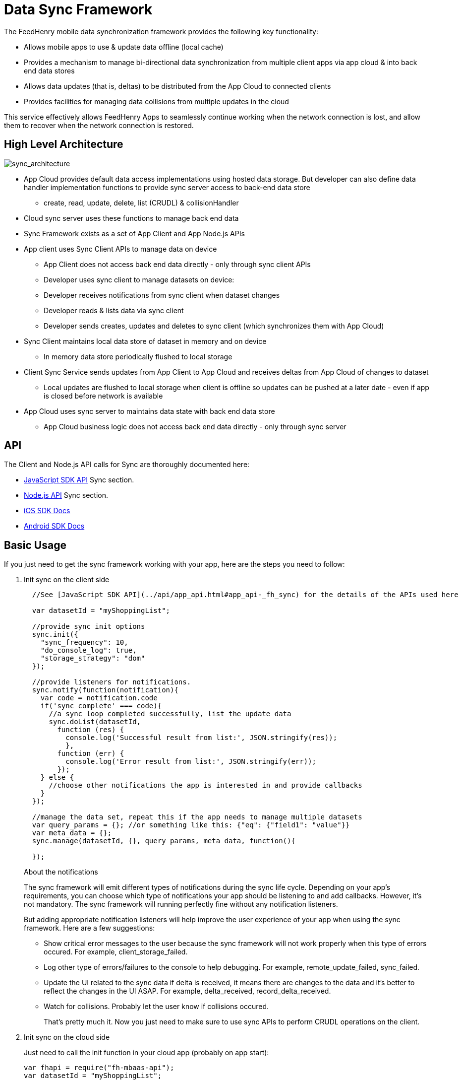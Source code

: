 :ProductName: FeedHenry Mobile Application Platform
:ProductShortName: FeedHenry

[[data-sync-framework]]
= Data Sync Framework

The {ProductShortName} mobile data synchronization framework provides the following key functionality:

* Allows mobile apps to use & update data offline (local cache)
* Provides a mechanism to manage bi-directional data synchronization from multiple client apps via app cloud & into back end data stores
* Allows data updates (that is, deltas) to be distributed from the App Cloud to connected clients
* Provides facilities for managing data collisions from multiple updates in the cloud

This service effectively allows {ProductShortName} Apps to seamlessly continue working when the network connection is lost, and allow them to recover when the network connection is restored.

[[high-level-architecture]]
== High Level Architecture

image:sync_architecture.png[sync_architecture]

* App Cloud provides default data access implementations using hosted data storage. But developer can also define data handler implementation functions to provide sync server access to back-end data store
** create, read, update, delete, list (CRUDL) & collisionHandler
* Cloud sync server uses these functions to manage back end data
* Sync Framework exists as a set of App Client and App Node.js APIs
* App client uses Sync Client APIs to manage data on device
** App Client does not access back end data directly - only through sync client APIs
** Developer uses sync client to manage datasets on device:
** Developer receives notifications from sync client when dataset changes
** Developer reads & lists data via sync client
** Developer sends creates, updates and deletes to sync client (which synchronizes them with App Cloud)
* Sync Client maintains local data store of dataset in memory and on device
** In memory data store periodically flushed to local storage
* Client Sync Service sends updates from App Client to App Cloud and receives deltas from App Cloud of changes to dataset
** Local updates are flushed to local storage when client is offline so updates can be pushed at a later date - even if app is closed before network is available
* App Cloud uses sync server to maintains data state with back end data store
** App Cloud business logic does not access back end data directly - only through sync server

[[api]]
== API

The Client and Node.js API calls for Sync are thoroughly documented here:

* link:{ClientAPI}#fh-sync[JavaScript SDK API] Sync section.
* link:{CloudAPI}#fh-sync[Node.js API] Sync section.
* http://feedhenry.github.io/fh-ios-sdk/FH/docset/Contents/Resources/Documents/index.html[iOS SDK Docs^]
* http://www.javadoc.io/doc/com.feedhenry/fh-android-sdk/3.2.0[Android SDK Docs^]

[[basic-usage]]
== Basic Usage

If you just need to get the sync framework working with your app, here are the steps you need to follow:

. Init sync on the client side
+
[source,javascript]
----
  //See [JavaScript SDK API](../api/app_api.html#app_api-_fh_sync) for the details of the APIs used here

  var datasetId = "myShoppingList";

  //provide sync init options
  sync.init({
    "sync_frequency": 10,
    "do_console_log": true,
    "storage_strategy": "dom"
  });

  //provide listeners for notifications.
  sync.notify(function(notification){
    var code = notification.code
    if('sync_complete' === code){
      //a sync loop completed successfully, list the update data
      sync.doList(datasetId,
        function (res) {
          console.log('Successful result from list:', JSON.stringify(res));
          },
        function (err) {
          console.log('Error result from list:', JSON.stringify(err));
        });
    } else {
      //choose other notifications the app is interested in and provide callbacks
    }
  });

  //manage the data set, repeat this if the app needs to manage multiple datasets
  var query_params = {}; //or something like this: {"eq": {"field1": "value"}}
  var meta_data = {};
  sync.manage(datasetId, {}, query_params, meta_data, function(){

  });
----
+
.About the notifications
The sync framework will emit different types of notifications during the sync life cycle. Depending on your app's requirements, you can choose which type of notifications your app should be listening to and add callbacks. However, it's not mandatory. The sync framework will running perfectly fine without any notification listeners.
+
But adding appropriate notification listeners will help improve the user experience of your app when using the sync framework. Here are a few suggestions:

* Show critical error messages to the user because the sync framework will not work properly when this type of errors occured. For example, client_storage_failed.
* Log other type of errors/failures to the console to help debugging. For example, remote_update_failed, sync_failed.
* Update the UI related to the sync data if delta is received, it means there are changes to the data and it's better to reflect the changes in the UI ASAP. For example, delta_received, record_delta_received.
* Watch for collisions. Probably let the user know if collisions occured.
+
That's pretty much it. Now you just need to make sure to use sync APIs to perform CRUDL operations on the client.

. Init sync on the cloud side
+
Just need to call the init function in your cloud app (probably on app start):
+
[source,javascript]
----
var fhapi = require("fh-mbaas-api");
var datasetId = "myShoppingList";

var options = {
  "sync_frequency": 10
};

fhapi.sync.init(datasetId, options, function(err) {
  if (err) {
    console.error(err);
  } else {
    console.log('sync inited');
  }
});
----
+
That's it. You can now use the sync framework in your app. You can find the sample app to demostrate the basic usage : https://github.com/feedhenry-templates/sync-app[Client App^] and https://github.com/feedhenry-templates/sync-cloud[Cloud App^].
+
However, if the default data access implementations don't meet your app's requirements, you can provide override functions.

[[advanced-usage]]
== Advanced Usage

The Sync Framework provides hooks to allow the App Developer to define how and where the source data for a dataset comes from. Often times the source data will be from an external database (MySql, Oracle, MongoDB etc), but this is not a requirement. The source data for a dataset could be anything - csv files, FTP meta data, or even data pulled from multiple database tables. The only requirement that the Sync Framework imposes is that each record in the source data have a unique Id & that the data is provided to the Sync Framework as a JSON Object.

In order to synchronize with the back end data source, the App developer can implement code for this synchronization.

For example, when listing data from back end, instead of loading data from database, I want to return hard coded data. Here are the steps:

. Init sync on the client side
+
This is the same as Step 1 in basic usage

. Init sync on the cloud side and provide overrides
+
[source,javascript]
----
var fhapi = require("fh-mbaas-api");
var datasetId = "myShoppingList";

var options = {
  "sync_frequency": 10
};

//provide hard coded data list
var datalistHandler = function(dataset_id, query_params, cb, meta_data){
  var data = {
    '00001': {
      'item': 'item1'
    },
    '00002': {
      'item': 'item2'
    },
    '00003': {
      'item': 'item3'
    }
  }
  return cb(null, data);
}

fhapi.sync.init(datasetId, options, function(err) {
  if (err) {
    console.error(err);
  } else {
    sync.handleList(datasetId, datalistHandler);
  }
});
----
+
Check the link:{CloudAPI}#fh-sync[Node.js API] Sync section for details on how to provide more overrides.

[[further-reading]]
== Further Reading

If you are interested, here is more information to help you understand the sync framework.

[[datasets]]
=== Datasets

At it's most basic, a dataset is a JSON Object which represents data to be synchronized between the App Client and App Cloud. The structure of a Dataset is as follows:

[source,javascript]
----
{
  record_uid_1 : {<JSON Object of data>},
  record_uid_2 : {<JSON Object of data>},
  record_uid_3 : {<JSON Object of data>},
  ...
}
----

Each record in a dataset MUST have a unique identifier (UID). This UID is used as the key for the record in the dataset.

The Sync Framework can manage multiple datasets - each of which can be configured independently.

Each Dataset has a unique name which must be used when communicating with the Sync APIs (both in the App Client and App Cloud).

[[collisions]]
=== Collisions

A collision occurs when an App Client attempts to send an update to a record, but the App Client's version of the record is out of date. The most likely scenario where this will happen is when an App Client is off line and performs an update to a local version of a record.

The following handlers can be used to deal with collisions:

* `handleCollision()` - Called by the Sync Framework when a collision occurs. The default implementation will save the data records to a collection named "<dataset_id>_collision".
* `listCollision()` - Should return a list of data collisions which have occurred. The default implementation will list all the collision records from the collection name "<dataset_id>_collision".
* `removeCollision()` - Should remove a collision record from the list of collisions. The default implementation will delete the collision records based on hash values from the collection named "<dataset_id>_collision".

The App developer can provide the handler function overrides for dealing with data collisions. Some possible options include:

* Store the collision record for manual resolution by a data administrator at a later date.
* Discard the update which caused the collision. To achieve this, the `handleCollision()` function would simply not do anything with the collision record passed to it. WARNING - this may result in data loss as the update which caused the collision would be discarded by the App Cloud.
* Apply the update which caused the collision. To achieve this, the `handleCollision()` function would need to call the `handleCreate()` function defined for the dataset.
+
WARNING: This may result in data loss as the update which caused the collision would be based on a stale version of the data and so may cause some fields to revert to old values.

The native sync clients are using similar interfaces. You can check the API and example codes in our https://github.com/feedhenry/fh-ios-sdk[iOS Github repo^] and https://github.com/feedhenry/fh-android-sdk[Android Github repo^].